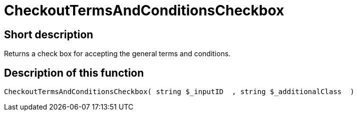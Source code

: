 = CheckoutTermsAndConditionsCheckbox
:lang: en
// include::{includedir}/_header.adoc[]
:keywords: CheckoutTermsAndConditionsCheckbox
:position: 239

//  auto generated content Thu, 06 Jul 2017 00:08:55 +0200
== Short description

Returns a check box for accepting the general terms and conditions.

== Description of this function

[source,plenty]
----

CheckoutTermsAndConditionsCheckbox( string $_inputID  , string $_additionalClass  )

----

